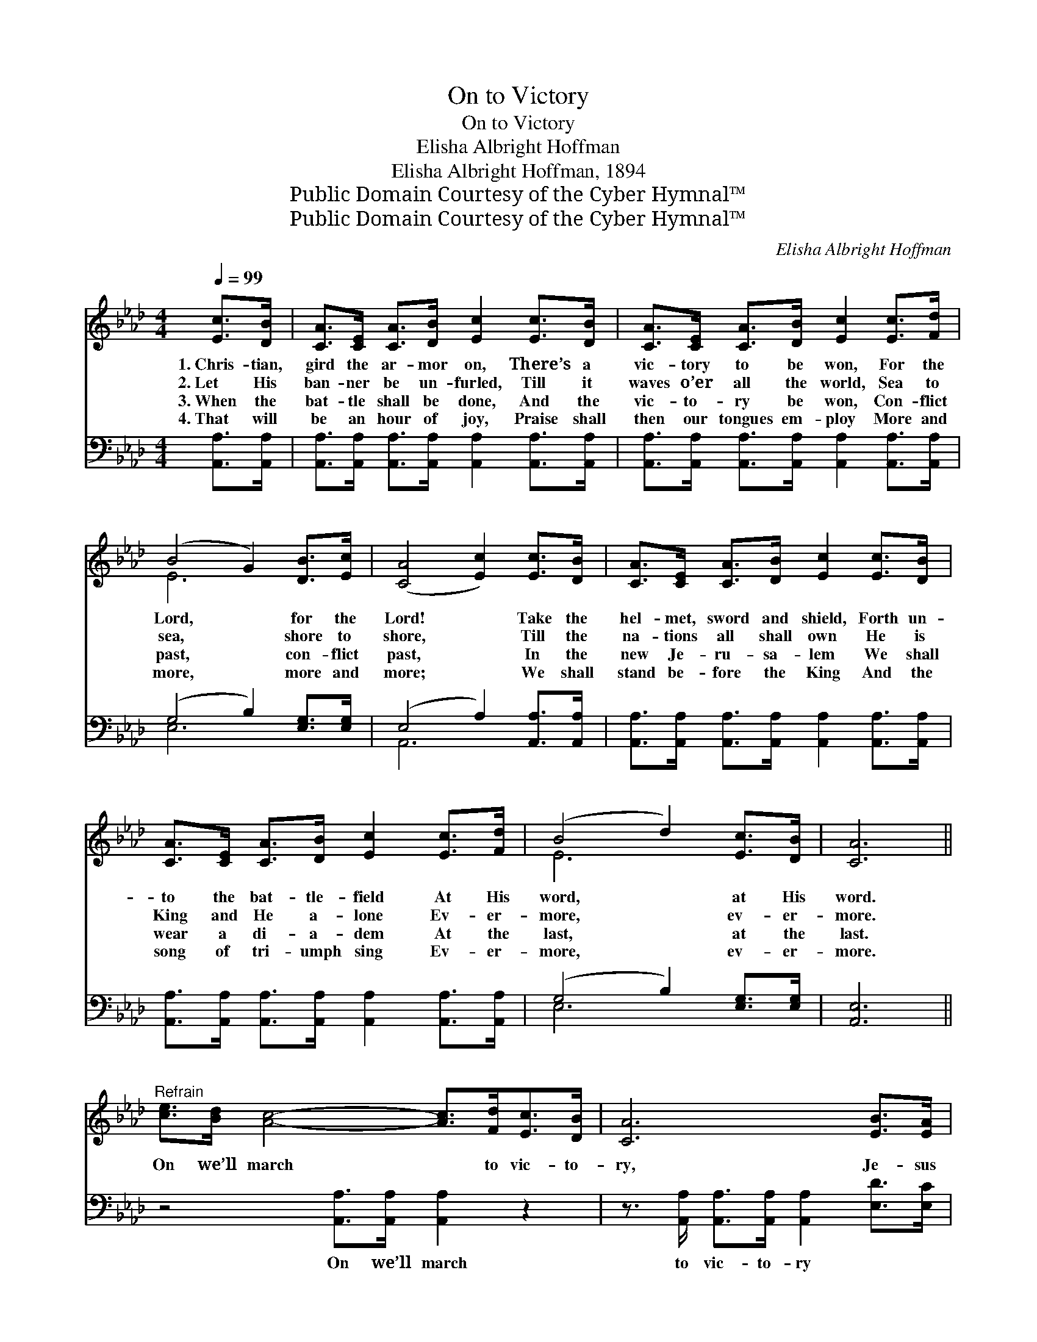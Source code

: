 X:1
T:On to Victory
T:On to Victory
T:Elisha Albright Hoffman
T:Elisha Albright Hoffman, 1894
T:Public Domain Courtesy of the Cyber Hymnal™
T:Public Domain Courtesy of the Cyber Hymnal™
C:Elisha Albright Hoffman
Z:Public Domain
Z:Courtesy of the Cyber Hymnal™
%%score ( 1 2 ) ( 3 4 )
L:1/8
Q:1/4=99
M:4/4
K:Ab
V:1 treble 
V:2 treble 
V:3 bass 
V:4 bass 
V:1
 [Ec]>[DB] | [CA]>[CE] [CA]>[DB] [Ec]2 [Ec]>[DB] | [CA]>[CE] [CA]>[DB] [Ec]2 [Ec]>[Fd] | %3
w: 1.~Chris- tian,|gird the ar- mor on, There’s a|vic- tory to be won, For the|
w: 2.~Let His|ban- ner be un- furled, Till it|waves o’er all the world, Sea to|
w: 3.~When the|bat- tle shall be done, And the|vic- to- ry be won, Con- flict|
w: 4.~That will|be an hour of joy, Praise shall|then our tongues em- ploy More and|
 (B4 G2) [DB]>[Ec] | ([CA]4 [Ec]2) [Ec]>[DB] | [CA]>[CE] [CA]>[DB] [Ec]2 [Ec]>[DB] | %6
w: Lord, * for the|Lord! * Take the|hel- met, sword and shield, Forth un-|
w: sea, * shore to|shore, * Till the|na- tions all shall own He is|
w: past, * con- flict|past, * In the|new Je- ru- sa- lem We shall|
w: more, * more and|more; * We shall|stand be- fore the King And the|
 [CA]>[CE] [CA]>[DB] [Ec]2 [Ec]>[Fd] | (B4 d2) [Ec]>[DB] | [CA]6 || %9
w: to the bat- tle- field At His|word, * at His|word.|
w: King and He a- lone Ev- er-|more, * ev- er-|more.|
w: wear a di- a- dem At the|last, * at the|last.|
w: song of tri- umph sing Ev- er-|more, * ev- er-|more.|
"^Refrain" [ce]>[Bd] [Ac]4- [Ac]>[Fd][Ec]>[DB] | [CA]6 [EB]>[EA] | %11
w: ||
w: On we’ll march * to vic- to-|ry, Je- sus|
w: ||
w: ||
 [EG]>[EG] [EG]>[EG] [EG]2 [Gc]>[GB] | [EA]>[CE] [CA]>[DB] [Ec]2 [ce]>[Bd] | %13
w: ||
w: will our lead- er be, Je- sus|will our lead- er be; On we’ll|
w: ||
w: ||
 [Ac]4- [Ac]>[Fd] [Ec]>[DB] | [CA]6 [EB]>[EA] | [EG]>[EG] [EG]>[EG] [EG]>[EG] [Gc]>[GB] | [EA]6 |] %17
w: ||||
w: march * to vic- to-|ry, To a|fi- nal and a glor- ious vic- to-|ry.|
w: ||||
w: ||||
V:2
 x2 | x8 | x8 | E6 x2 | x8 | x8 | x8 | E6 x2 | x6 || x10 | x8 | x8 | x8 | x8 | x8 | x8 | x6 |] %17
V:3
 [A,,A,]>[A,,A,] | [A,,A,]>[A,,A,] [A,,A,]>[A,,A,] [A,,A,]2 [A,,A,]>[A,,A,] | %2
w: ~ ~|~ ~ ~ ~ ~ ~ ~|
 [A,,A,]>[A,,A,] [A,,A,]>[A,,A,] [A,,A,]2 [A,,A,]>[A,,A,] | (G,4 B,2) [E,G,]>[E,G,] | %4
w: ~ ~ ~ ~ ~ ~ ~|~ * ~ ~|
 (E,4 A,2) [A,,A,]>[A,,A,] | [A,,A,]>[A,,A,] [A,,A,]>[A,,A,] [A,,A,]2 [A,,A,]>[A,,A,] | %6
w: ~ * ~ ~|~ ~ ~ ~ ~ ~ ~|
 [A,,A,]>[A,,A,] [A,,A,]>[A,,A,] [A,,A,]2 [A,,A,]>[A,,A,] | (G,4 B,2) [E,G,]>[E,G,] | [A,,E,]6 || %9
w: ~ ~ ~ ~ ~ ~ ~|~ * ~ ~|~|
 z4 [A,,A,]>[A,,A,] [A,,A,]2 z2 | z3/2 [A,,A,]/ [A,,A,]>[A,,A,] [A,,A,]2 [E,D]>[E,C] | %11
w: On we’ll march|to vic- to- ry ~ ~|
 [E,B,]>[E,B,] [E,B,]>[E,B,] [E,B,]2 [E,E]>[E,E] | [A,,C]>[A,,A,] [A,,A,]>[A,,A,] [A,,A,]2 z2 | %13
w: ~ ~ ~ ~ ~ ~ ~|~ ~ ~ ~ ~|
 z2 [A,,A,]>[A,,A,] [A,,A,]2 z2 | z3/2 [A,,A,]/ [A,,A,]>[A,,A,] [A,,A,]2 [E,D]>[E,D] | %15
w: On we’ll march|to vic- to- ry * *|
 [E,B,]>[E,B,] [E,B,]>[E,B,] [E,B,]>[E,B,] [E,E]>[E,D] | [A,,C]6 |] %17
w: ||
V:4
 x2 | x8 | x8 | E,6 x2 | A,,6 x2 | x8 | x8 | E,6 x2 | x6 || x10 | x8 | x8 | x8 | x8 | x8 | x8 | %16
 x6 |] %17


